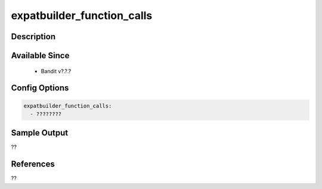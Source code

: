 
expatbuilder_function_calls
==============================================

Description
-----------

Available Since
---------------
 - Bandit v?.?.?

Config Options
--------------
.. code-block:: yaml

    expatbuilder_function_calls:
      - ????????


Sample Output
-------------
??

References
----------
??

